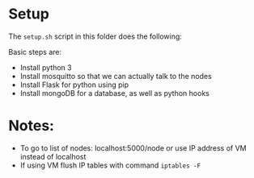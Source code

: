 
* Setup
  The =setup.sh= script in this folder does the following:

  Basic steps are:
  - Install python 3
  - Install mosquitto so that we can actually talk to the nodes
  - Install Flask for python using pip
  - Install mongoDB for a database, as well as python hooks

* Notes:
  - To go to list of nodes: localhost:5000/node or use IP address of VM instead of localhost
  - If using VM flush IP tables with command =iptables -F=
  


